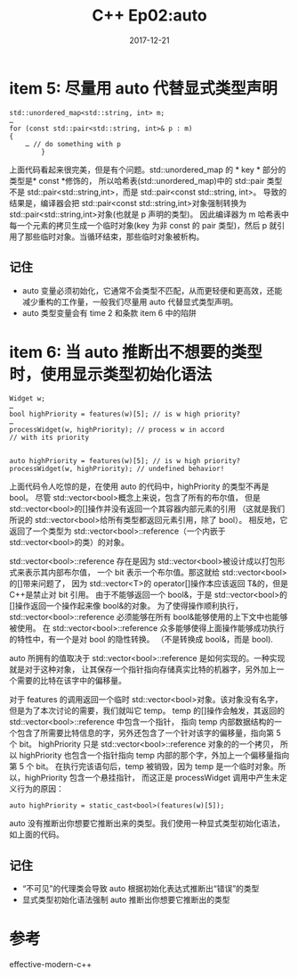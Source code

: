 #+TITLE: C++ Ep02:auto
#+DATE: 2017-12-21
#+LAYOUT: post
#+OPTIONS: ^:nil
#+TAGS: C++
#+CATEGORIES: Modern C++

* item 5: 尽量用 auto 代替显式类型声明

  #+BEGIN_SRC C++
	std::unordered_map<std::string, int> m;
	…
	for (const std::pair<std::string, int>& p : m)
	{
		… // do something with p
			}
  #+END_SRC
上面代码看起来很完美，但是有个问题。std::unordered_map 的 * key * 部分的类型是* const *修饰的，
所以哈希表(std::unordered_map)中的 std::pair 类型不是 std::pair<std::string,int>，而是 std::pair<const std::string, int>。
导致的结果是，编译器会把 std::pair<const std::string,int>对象强制转换为 std::pair<std::string,int>对象(也就是 p 声明的类型)。
因此编译器为 m 哈希表中每一个元素的拷贝生成一个临时对象(key 为非 const 的 pair 类型)，然后 p 就引用了那些临时对象。当循环结束，那些临时对象被析构。
#+HTML: <!-- more -->
** 记住
+ auto 变量必须初始化，它通常不会类型不匹配，从而更轻便和更高效，还能减少重构的工作量，一般我们尽量用 auto 代替显式类型声明。
+ auto 类型变量会有 time 2 和条款 item 6 中的陷阱
* item 6: 当 auto 推断出不想要的类型时，使用显示类型初始化语法

  #+BEGIN_SRC C++
	Widget w;
	…
	bool highPriority = features(w)[5]; // is w high priority?
	…
	processWidget(w, highPriority); // process w in accord
	// with its priority


	auto highPriority = features(w)[5]; // is w high priority?
	processWidget(w, highPriority); // undefined behavior!
  #+END_SRC
上面代码令人吃惊的是，在使用 auto 的代码中，highPriority 的类型不再是 bool。
尽管 std::vector<bool>概念上来说，包含了所有的布尔值，
但是 std::vector<bool>的[]操作并没有返回一个其容器内部元素的引用
（这就是我们所说的 std::vector<bool>给所有类型都返回元素引用，除了 bool）。
相反地，它返回了一个类型为 std::vector<bool>::reference（一个内嵌于 std::vector<bool>的类）的对象。

std::vector<bool>::reference 存在是因为 std::vector<bool>被设计成以打包形式来表示其内部布尔值，
一个 bit 表示一个布尔值。那这就给 std::vector<bool>的[]带来问题了，
因为 std::vector<T>的 operator[]操作本应该返回 T&的，但是 C++是禁止对 bit 引用。
由于不能够返回一个 bool&，于是 std::vector<bool>的[]操作返回一个操作起来像 bool&的对象。
为了使得操作顺利执行，std::vector<bool>::reference 必须能够在所有 bool&能够使用的上下文中也能够被使用。
在 std::vector<bool>::reference 众多能够使得上面操作能够成功执行的特性中，有一个是对 bool 的隐性转换。
（不是转换成 bool&，而是 bool).

auto 所拥有的值取决于 std::vector<bool>::reference 是如何实现的。一种实现就是对于这种对象，
让其保存一个指针指向存储真实比特的机器字，另外加上一个需要的比特在该字中的偏移量。

对于 features 的调用返回一个临时 std::vector<bool>对象。该对象没有名字，但是为了本次讨论的需要，我们就叫它 temp。
temp 的[]操作会触发，其返回的 std::vector<bool>::reference 中包含一个指针，
指向 temp 内部数据结构的一个包含了所需要比特信息的字，另外还包含了一个针对该字的偏移量，指向第 5 个 bit。
highPriority 只是 std::vector<bool>::reference 对象的的一个拷贝，
所以 highPriority 也包含一个指针指向 temp 内部的那个字，外加上一个偏移量指向第 5 个 bit。
在执行完该语句后，temp 被销毁，因为 temp 是一个临时对象。所以，highPriority 包含一个悬挂指针，
而这正是 processWidget 调用中产生未定义行为的原因：

#+BEGIN_SRC C++
  auto highPriority = static_cast<bool>(features(w)[5]);
#+END_SRC

auto 没有推断出你想要它推断出来的类型。我们使用一种显式类型初始化语法，如上面的代码。
** 记住
+ “不可见”的代理类会导致 auto 根据初始化表达式推断出“错误”的类型
+ 显式类型初始化语法强制 auto 推断出你想要它推断出的类型

* 参考
effective-modern-c++
